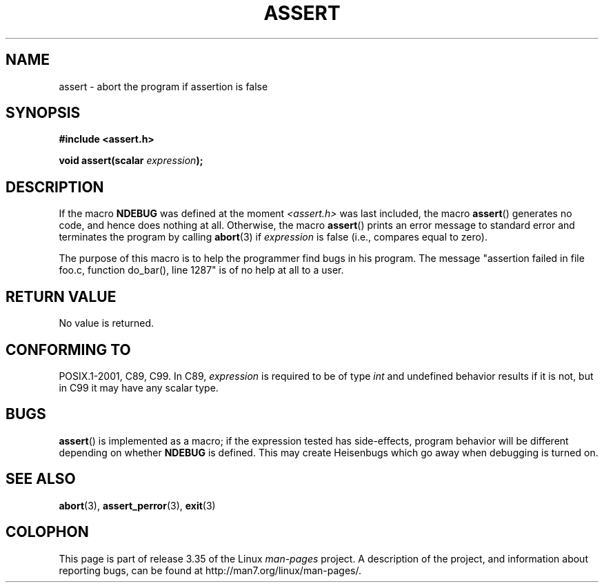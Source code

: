 .\" Copyright (c) 1993 by Thomas Koenig (ig25@rz.uni-karlsruhe.de)
.\"
.\" Permission is granted to make and distribute verbatim copies of this
.\" manual provided the copyright notice and this permission notice are
.\" preserved on all copies.
.\"
.\" Permission is granted to copy and distribute modified versions of this
.\" manual under the conditions for verbatim copying, provided that the
.\" entire resulting derived work is distributed under the terms of a
.\" permission notice identical to this one.
.\"
.\" Since the Linux kernel and libraries are constantly changing, this
.\" manual page may be incorrect or out-of-date.  The author(s) assume no
.\" responsibility for errors or omissions, or for damages resulting from
.\" the use of the information contained herein.  The author(s) may not
.\" have taken the same level of care in the production of this manual,
.\" which is licensed free of charge, as they might when working
.\" professionally.
.\"
.\" Formatted or processed versions of this manual, if unaccompanied by
.\" the source, must acknowledge the copyright and authors of this work.
.\" License.
.\" Modified Sat Jul 24 21:42:42 1993 by Rik Faith <faith@cs.unc.edu>
.\" Modified Tue Oct 22 23:44:11 1996 by Eric S. Raymond <esr@thyrsus.com>
.TH ASSERT 3  2002-08-25 "GNU" "Linux Programmer's Manual"
.SH NAME
assert \- abort the program if assertion is false
.SH SYNOPSIS
.nf
.B #include <assert.h>
.sp
.BI "void assert(scalar " expression );
.fi
.SH DESCRIPTION
If the macro
.B NDEBUG
was defined at the moment
.I <assert.h>
was last included, the macro
.BR assert ()
generates no code, and hence does nothing at all.
Otherwise, the macro
.BR assert ()
prints an error message to standard error and terminates the program
by calling
.BR abort (3)
if
.I expression
is false (i.e., compares equal to zero).
.LP
The purpose of this macro is to help the programmer find bugs in
his program.
The message "assertion failed in file foo.c, function
do_bar(), line 1287" is of no help at all to a user.
.SH "RETURN VALUE"
No value is returned.
.SH "CONFORMING TO"
POSIX.1-2001, C89, C99.
In C89,
.I expression
is required to be of type
.I int
and undefined behavior results if it is not, but in C99
it may have any scalar type.
.\" See Defect Report 107 for more details.
.SH BUGS
.BR assert ()
is implemented as a macro; if the expression tested has side-effects,
program behavior will be different depending on whether
.B NDEBUG
is defined.
This may create Heisenbugs which go away when debugging
is turned on.
.SH "SEE ALSO"
.BR abort (3),
.BR assert_perror (3),
.BR exit (3)
.SH COLOPHON
This page is part of release 3.35 of the Linux
.I man-pages
project.
A description of the project,
and information about reporting bugs,
can be found at
http://man7.org/linux/man-pages/.
